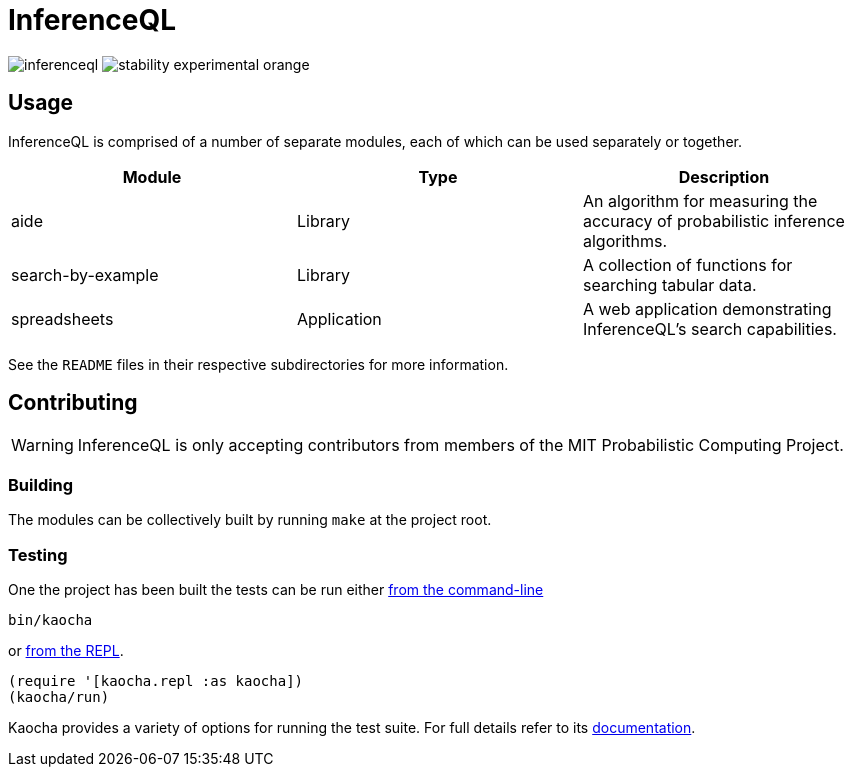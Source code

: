 = InferenceQL

ifdef::env-github[]
:tip-caption: :bulb:
:note-caption: :information_source:
:caution-caption: :warning:
:warning-caption: :warning:
endif::[]

--
image:https://circleci.com/gh/probcomp/inferenceql.svg?style=shield&circle-token=a7fdbf0f271ddb2a6a9798c3a99bdb21c68080c2[]
image:https://img.shields.io/badge/stability-experimental-orange.svg[]
--

== Usage
InferenceQL is comprised of a number of separate modules, each of which can be used separately or together.

|===
| Module | Type | Description

| aide              | Library     | An algorithm for measuring the accuracy of probabilistic inference algorithms.
| search-by-example | Library     | A collection of functions for searching tabular data.
| spreadsheets      | Application | A web application demonstrating InferenceQL's search capabilities.
|===

See the `README` files in their respective subdirectories for more information.

== Contributing
WARNING: InferenceQL is only accepting contributors from members of the MIT Probabilistic Computing Project.

=== Building
The modules can be collectively built by running `make` at the project root.

=== Testing
One the project has been built the tests can be run either https://cljdoc.org/d/lambdaisland/kaocha/0.0-418/doc/4-running-kaocha-cli[from the command-line]

[source,bash]
----
bin/kaocha
----

or https://cljdoc.org/d/lambdaisland/kaocha/0.0-418/doc/5-running-kaocha-from-the-repl[from the REPL].

[source,clojure]
----
(require '[kaocha.repl :as kaocha])
(kaocha/run)
----

Kaocha provides a variety of options for running the test suite. For full
details refer to its https://cljdoc.org/d/lambdaisland/kaocha/[documentation].
